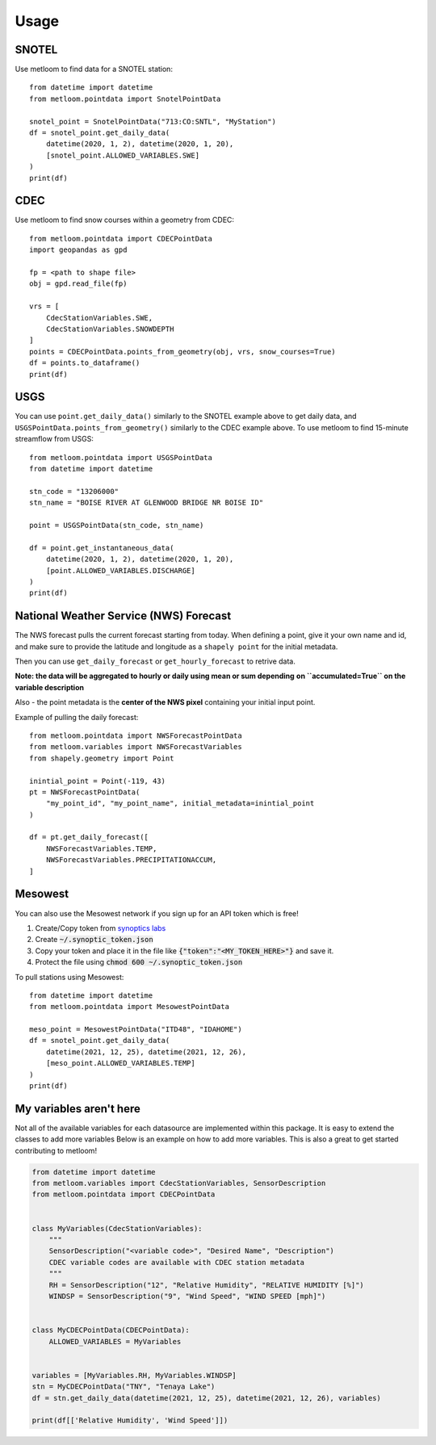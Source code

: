 =====
Usage
=====

SNOTEL
------
Use metloom to find data for a SNOTEL station::

    from datetime import datetime
    from metloom.pointdata import SnotelPointData

    snotel_point = SnotelPointData("713:CO:SNTL", "MyStation")
    df = snotel_point.get_daily_data(
        datetime(2020, 1, 2), datetime(2020, 1, 20),
        [snotel_point.ALLOWED_VARIABLES.SWE]
    )
    print(df)


CDEC
----

Use metloom to find snow courses within a geometry from CDEC::

    from metloom.pointdata import CDECPointData
    import geopandas as gpd

    fp = <path to shape file>
    obj = gpd.read_file(fp)

    vrs = [
        CdecStationVariables.SWE,
        CdecStationVariables.SNOWDEPTH
    ]
    points = CDECPointData.points_from_geometry(obj, vrs, snow_courses=True)
    df = points.to_dataframe()
    print(df)

USGS
----

You can use ``point.get_daily_data()`` similarly to the SNOTEL example above to get
daily data, and ``USGSPointData.points_from_geometry()`` similarly to the CDEC example above. To
use metloom to find 15-minute streamflow from USGS::

    from metloom.pointdata import USGSPointData
    from datetime import datetime

    stn_code = "13206000"
    stn_name = "BOISE RIVER AT GLENWOOD BRIDGE NR BOISE ID"

    point = USGSPointData(stn_code, stn_name)

    df = point.get_instantaneous_data(
        datetime(2020, 1, 2), datetime(2020, 1, 20),
        [point.ALLOWED_VARIABLES.DISCHARGE]
    )
    print(df)


National Weather Service (NWS) Forecast
---------------------------------------

The NWS forecast pulls the current forecast starting from today. When defining
a point, give it your own name and id, and make sure to provide the latitude
and longitude as a ``shapely point`` for the initial metadata.

Then you can use ``get_daily_forecast`` or ``get_hourly_forecast``
to retrive data.

**Note: the data will be aggregated to hourly or daily using mean or sum depending**
**on ``accumulated=True`` on the variable description**

Also - the point metadata is the **center of the NWS pixel** containing
your initial input point.

Example of pulling the daily forecast::

    from metloom.pointdata import NWSForecastPointData
    from metloom.variables import NWSForecastVariables
    from shapely.geometry import Point

    inintial_point = Point(-119, 43)
    pt = NWSForecastPointData(
        "my_point_id", "my_point_name", initial_metadata=inintial_point
    )

    df = pt.get_daily_forecast([
        NWSForecastVariables.TEMP,
        NWSForecastVariables.PRECIPITATIONACCUM,
    ]



Mesowest
--------
You can also use the Mesowest network if you sign up for an API token which is
free!

1. Create/Copy token from `synoptics labs <https://developers.synopticdata.com/signup/>`_
2. Create :code:`~/.synoptic_token.json`
3. Copy your token and place it in the file like :code:`{"token":"<MY_TOKEN_HERE>"}` and save it.
4. Protect the file using :code:`chmod 600 ~/.synoptic_token.json`

To pull stations using Mesowest::

    from datetime import datetime
    from metloom.pointdata import MesowestPointData

    meso_point = MesowestPointData("ITD48", "IDAHOME")
    df = snotel_point.get_daily_data(
        datetime(2021, 12, 25), datetime(2021, 12, 26),
        [meso_point.ALLOWED_VARIABLES.TEMP]
    )
    print(df)



My variables aren't here
------------------------
Not all of the available variables for each datasource are implemented
within this package. It is easy to extend the classes to add more variables
Below is an example on how to add more variables. This is also a great to
get started contributing to metloom!

.. code-block:: python

    from datetime import datetime
    from metloom.variables import CdecStationVariables, SensorDescription
    from metloom.pointdata import CDECPointData


    class MyVariables(CdecStationVariables):
        """
        SensorDescription("<variable code>", "Desired Name", "Description")
        CDEC variable codes are available with CDEC station metadata
        """
        RH = SensorDescription("12", "Relative Humidity", "RELATIVE HUMIDITY [%]")
        WINDSP = SensorDescription("9", "Wind Speed", "WIND SPEED [mph]")


    class MyCDECPointData(CDECPointData):
        ALLOWED_VARIABLES = MyVariables


    variables = [MyVariables.RH, MyVariables.WINDSP]
    stn = MyCDECPointData("TNY", "Tenaya Lake")
    df = stn.get_daily_data(datetime(2021, 12, 25), datetime(2021, 12, 26), variables)

    print(df[['Relative Humidity', 'Wind Speed']])

